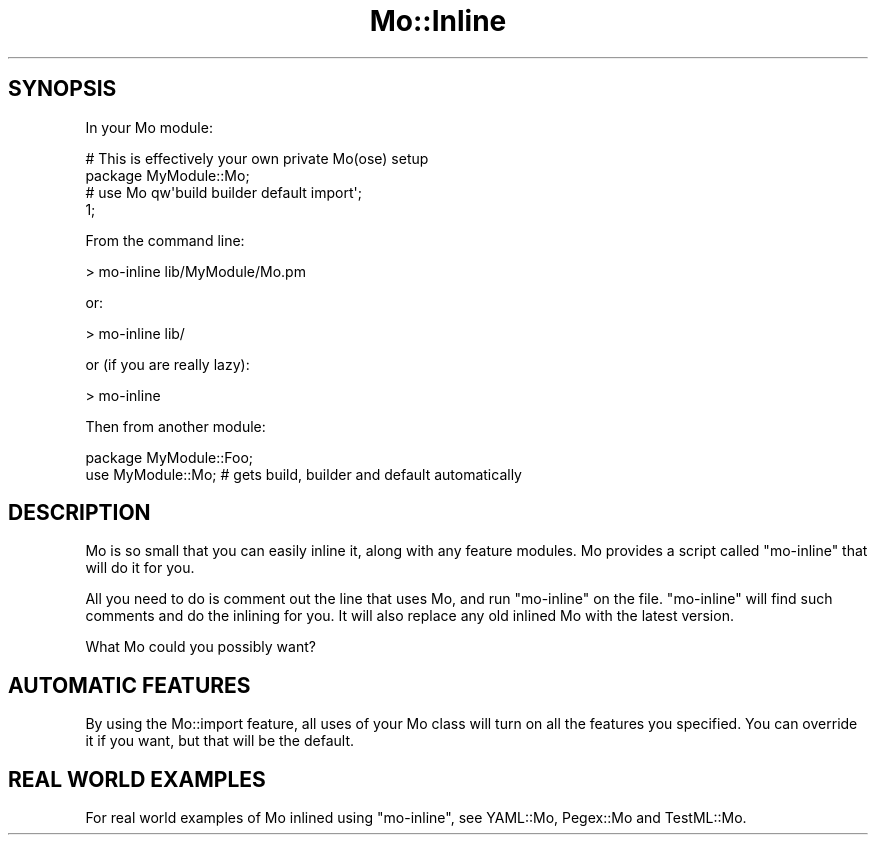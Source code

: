 .\" Automatically generated by Pod::Man 4.14 (Pod::Simple 3.40)
.\"
.\" Standard preamble:
.\" ========================================================================
.de Sp \" Vertical space (when we can't use .PP)
.if t .sp .5v
.if n .sp
..
.de Vb \" Begin verbatim text
.ft CW
.nf
.ne \\$1
..
.de Ve \" End verbatim text
.ft R
.fi
..
.\" Set up some character translations and predefined strings.  \*(-- will
.\" give an unbreakable dash, \*(PI will give pi, \*(L" will give a left
.\" double quote, and \*(R" will give a right double quote.  \*(C+ will
.\" give a nicer C++.  Capital omega is used to do unbreakable dashes and
.\" therefore won't be available.  \*(C` and \*(C' expand to `' in nroff,
.\" nothing in troff, for use with C<>.
.tr \(*W-
.ds C+ C\v'-.1v'\h'-1p'\s-2+\h'-1p'+\s0\v'.1v'\h'-1p'
.ie n \{\
.    ds -- \(*W-
.    ds PI pi
.    if (\n(.H=4u)&(1m=24u) .ds -- \(*W\h'-12u'\(*W\h'-12u'-\" diablo 10 pitch
.    if (\n(.H=4u)&(1m=20u) .ds -- \(*W\h'-12u'\(*W\h'-8u'-\"  diablo 12 pitch
.    ds L" ""
.    ds R" ""
.    ds C` ""
.    ds C' ""
'br\}
.el\{\
.    ds -- \|\(em\|
.    ds PI \(*p
.    ds L" ``
.    ds R" ''
.    ds C`
.    ds C'
'br\}
.\"
.\" Escape single quotes in literal strings from groff's Unicode transform.
.ie \n(.g .ds Aq \(aq
.el       .ds Aq '
.\"
.\" If the F register is >0, we'll generate index entries on stderr for
.\" titles (.TH), headers (.SH), subsections (.SS), items (.Ip), and index
.\" entries marked with X<> in POD.  Of course, you'll have to process the
.\" output yourself in some meaningful fashion.
.\"
.\" Avoid warning from groff about undefined register 'F'.
.de IX
..
.nr rF 0
.if \n(.g .if rF .nr rF 1
.if (\n(rF:(\n(.g==0)) \{\
.    if \nF \{\
.        de IX
.        tm Index:\\$1\t\\n%\t"\\$2"
..
.        if !\nF==2 \{\
.            nr % 0
.            nr F 2
.        \}
.    \}
.\}
.rr rF
.\" ========================================================================
.\"
.IX Title "Mo::Inline 3"
.TH Mo::Inline 3 "2016-07-06" "perl v5.32.0" "User Contributed Perl Documentation"
.\" For nroff, turn off justification.  Always turn off hyphenation; it makes
.\" way too many mistakes in technical documents.
.if n .ad l
.nh
.SH "SYNOPSIS"
.IX Header "SYNOPSIS"
In your Mo module:
.PP
.Vb 4
\&    # This is effectively your own private Mo(ose) setup
\&    package MyModule::Mo;
\&    # use Mo qw\*(Aqbuild builder default import\*(Aq;
\&    1;
.Ve
.PP
From the command line:
.PP
.Vb 1
\&    > mo\-inline lib/MyModule/Mo.pm
.Ve
.PP
or:
.PP
.Vb 1
\&    > mo\-inline lib/
.Ve
.PP
or (if you are really lazy):
.PP
.Vb 1
\&    > mo\-inline
.Ve
.PP
Then from another module:
.PP
.Vb 2
\&    package MyModule::Foo;
\&    use MyModule::Mo;       # gets build, builder and default automatically
.Ve
.SH "DESCRIPTION"
.IX Header "DESCRIPTION"
Mo is so small that you can easily inline it, along with any feature modules.
Mo provides a script called \f(CW\*(C`mo\-inline\*(C'\fR that will do it for you.
.PP
All you need to do is comment out the line that uses Mo, and run \f(CW\*(C`mo\-inline\*(C'\fR
on the file. \f(CW\*(C`mo\-inline\*(C'\fR will find such comments and do the inlining for you.
It will also replace any old inlined Mo with the latest version.
.PP
What Mo could you possibly want?
.SH "AUTOMATIC FEATURES"
.IX Header "AUTOMATIC FEATURES"
By using the Mo::import feature, all uses of your Mo class will turn on all
the features you specified. You can override it if you want, but that will be
the default.
.SH "REAL WORLD EXAMPLES"
.IX Header "REAL WORLD EXAMPLES"
For real world examples of Mo inlined using \f(CW\*(C`mo\-inline\*(C'\fR, see YAML::Mo,
Pegex::Mo and TestML::Mo.

